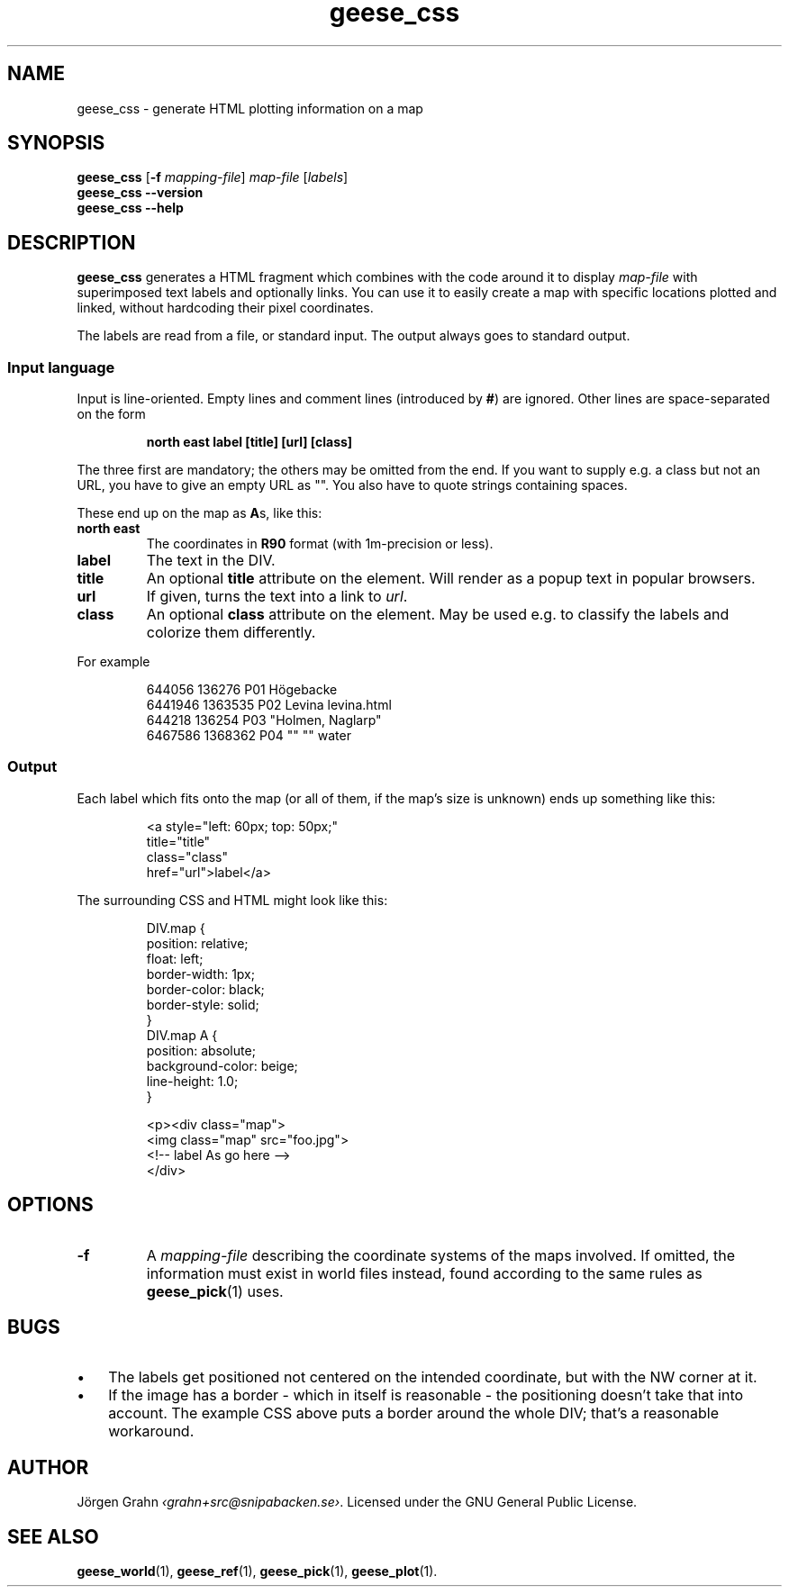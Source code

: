 .\" $Id: geese_css.1,v 1.3 2011-07-02 19:51:56 grahn Exp $
.\" $Name:  $
.
.
.ss 12 0
.de BP
.IP \\fB\\$*
..
.
.
.TH geese_css 1 "JUL 2011" "Geese" "User Manuals"
.
.SH "NAME"
geese_css \- generate HTML plotting information on a map
.
.
.SH "SYNOPSIS"
.B geese_css
.RB [ \-f
.IR mapping-file ]
.I map-file
.RI [ labels ]
.br
.B geese_css
.B --version
.br
.B geese_css
.B --help
.
.
.SH "DESCRIPTION"
.B geese_css
generates a HTML fragment which combines with the code around it to display
.I map-file
with superimposed text labels and optionally links.
You can use it to easily create a map with specific locations plotted and linked,
without hardcoding their pixel coordinates.
.PP
The labels are read from a file, or standard input.
The output always goes to standard output.
.
.
.SS "Input language"
Input is line-oriented. Empty lines and comment lines (introduced by
.BR # )
are ignored.
Other lines are space-separated on the form
.IP
.ft B
north east label [title] [url] [class]
.PP
The three first are mandatory; the others may be omitted from the end.
If you want to supply e.g. a class but not an URL, you have to give an
empty URL as \[dq]\[dq].
You also have to quote strings containing spaces.
.PP
These end up on the map as
.BR A s,
like this:
.BP north\ east
The coordinates in
.B R90
format (with 1m-precision or less).
.BP label
The text in the DIV.
.BP title
An optional
.B title
attribute on the element. Will render as a popup text in popular browsers.
.BP url
If given, turns the text into a link to
.IR url .
.BP class
An optional
.B class
attribute on the element. May be used e.g. to classify the labels and
colorize them differently.
.PP
For example
.IP
.ft CW
.nf
644056  136276  P01 H\(:ogebacke
6441946 1363535 P02 Levina levina.html
644218  136254  P03 \[dq]Holmen, Naglarp\[dq]
6467586 1368362 P04 \[dq]\[dq] \[dq]\[dq] water
.fi
.
.
.SS "Output"
Each label which fits onto the map (or all of them, if the map's size is unknown)
ends up something like this:
.IP
.ft CW
.nf
<a style="left: 60px; top: 50px;"
title="title"
class="class"
href="url">label</a>
.fi
.
.PP
The surrounding CSS and HTML might look like this:
.IP
.ft CW
.nf
DIV.map {
    position: relative;
    float: left;
    border-width: 1px;
    border-color: black;
    border-style: solid;
}
DIV.map A {
    position: absolute;
    background-color: beige;
    line-height: 1.0;
}

<p><div class="map">
<img class="map" src="foo.jpg">
<!-- label As go here -->
</div>
.fi
.
.
.SH "OPTIONS"
.
.BP \-f
A
.I mapping-file
describing the coordinate systems of the maps involved.
If omitted, the information must exist in world files instead, found according
to the same rules as
.BR geese_pick (1)
uses.
.
.
.SH "BUGS"
.IP  \(bu 3x
The labels get positioned not centered on the intended coordinate,
but with the NW corner at it.
.IP \(bu
If the image has a border \- which in itself is reasonable \-
the positioning doesn't take that into account.
The example CSS above puts a border around the whole DIV; that's a reasonable workaround.
.
.
.SH "AUTHOR"
J\(:orgen Grahn
.IR \[fo]grahn+src@snipabacken.se\[fc] .
Licensed under the GNU General Public License.
.
.
.SH "SEE ALSO"
.BR geese_world (1),
.BR geese_ref (1),
.BR geese_pick (1),
.BR geese_plot (1).
